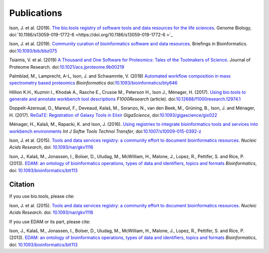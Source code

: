 Publications
============
Ison, J. et al. (2019). `The bio.tools registry of software tools and data resources for the life sciences <https://doi.org/10.1186/s13059-019-1772-6>`_. Genome Biology, doi:`10.1186/s13059-019-1772-6 <https://doi.org/10.1186/s13059-019-1772-6 >`_

Ison, J. et al. (2019). `Community curation of bioinformatics software and data resources <https://doi.org/10.1093/bib/bbz075>`_. Briefings in Bioinformatics. doi:`10.1093/bib/bbz075 <https://doi.org/10.1093/bib/bbz075>`_

Tsiamis, V. et al. (2019) `A Thousand and One Software for Proteomics: Tales of the Toolmakers of Science <https://doi.org/10.1021/acs.jproteome.9b00219>`_. Journal of Proteome Research. doi:`10.1021/acs.jproteome.9b00219 <https://doi.org/10.1021/acs.jproteome.9b00219>`_

Palmblad, M., Lamprecht, A-L, Ison, J. and Schwammle, V. (2018) `Automated workflow composition in mass spectrometry based proteomics <https://doi.org/10.1093/bioinformatics/bty646>`_  *Bioinformatics* doi:`10.1093/bioinformatics/bty646 <https://doi.org/10.1093/bioinformatics/bty646>`_

Hillion K.H., Kuzmin I., Khodak A., Rasche E., Crusoe M., Peterson H., Ison J., Ménager, H.  (2017). `Using bio.tools to generate and annotate workbench tool descriptions <https://f1000research.com/articles/6-2074/v1>`_  *F1000Research* (article).
doi:`10.12688/f1000research.12974.1 <https://doi.org/10.12688/f1000research.12974.1>`_

Doppelt-Azeroual, O., Mareuil, F., Deveaud, Kalaš, M., Soranzo, N., van den Beek, M., Grüning, B., Ison, J. and Ménager, H. (2017).  `ReGaTE: Registration of Galaxy Tools in Elixir <https://doi.org/10.1093/gigascience/gix022>`_  *GigaScience*,  doi:`10.1093/gigascience/gix022 <https://doi.org/10.1093/gigascience/gix022>`_

Ménager, H., Kalaš, M., Rapacki, K. and Ison, J. (2016).  `Using registries to integrate bioinformatics tools and services into workbench environments <https://link.springer.com/article/10.1007/s10009-015-0392-z>`_  *Int J Softw Tools Technol Transfer*,  doi:`10.1007/s10009-015-0392-z <https://doi.org/10.1007/s10009-015-0392-z>`_

Ison, J. et al. (2015). `Tools and data services registry: a community effort to document bioinformatics resources. <http://nar.oxfordjournals.org/content/early/2015/11/03/nar.gkv1116.long>`_ *Nucleic Acids Research*,  doi: `10.1093/nar/gkv1116 <https://doi.org/10.1093/nar/gkv1116>`_ 

Ison, J., Kalaš, M., Jonassen, I., Bolser, D., Uludag, M., McWilliam, H., Malone, J., Lopez, R., Pettifer, S. and Rice, P. (2013). `EDAM: an ontology of bioinformatics operations, types of data and identifiers, topics and formats <http://bioinformatics.oxfordjournals.org/content/29/10/1325.full>`_ *Bioinformatics*, doi: `10.1093/bioinformatics/btt113 <https://doi.org/10.1093/bioinformatics/btt113>`_ 

Citation
--------
If you use bio.tools, please cite:

Ison, J. et al. (2015). `Tools and data services registry: a community effort to document bioinformatics resources. <http://nar.oxfordjournals.org/content/early/2015/11/03/nar.gkv1116.long>`_ *Nucleic Acids Research.*  doi: `10.1093/nar/gkv1116 <https://doi.org/10.1093/nar/gkv1116>`_ 

If you use EDAM or its part, please cite:

Ison, J., Kalaš, M., Jonassen, I., Bolser, D., Uludag, M., McWilliam, H., Malone, J., Lopez, R., Pettifer, S. and Rice, P. (2013). `EDAM: an ontology of bioinformatics operations, types of data and identifiers, topics and formats <http://bioinformatics.oxfordjournals.org/content/29/10/1325.full>`_ *Bioinformatics*, doi: `10.1093/bioinformatics/btt113 <https://doi.org/10.1093/bioinformatics/btt113>`_ 
